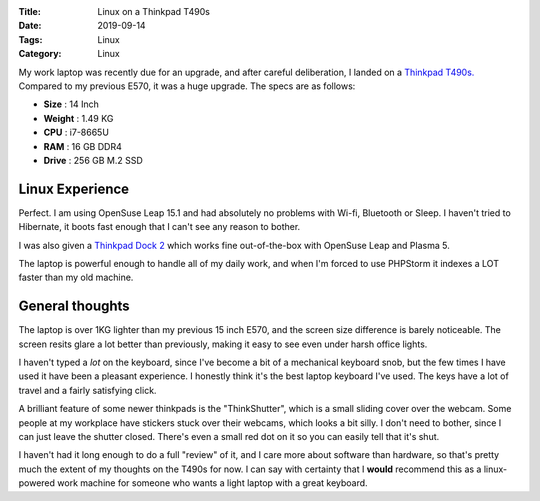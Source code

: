 :Title: Linux on a Thinkpad T490s
:Date: 2019-09-14
:Tags: Linux
:Category: Linux

My work laptop was recently due for an upgrade, and after careful deliberation, I landed on 
a `Thinkpad T490s. <https://www.lenovo.com/gb/en/laptops/thinkpad/t-series/ThinkPad-T490s/p/22TP2TT490S>`_ Compared to my previous 
E570, it was a huge upgrade. The specs are as follows:

- **Size** : 14 Inch
- **Weight** : 1.49 KG
- **CPU** : i7-8665U
- **RAM** : 16 GB DDR4
- **Drive** : 256 GB M.2 SSD

Linux Experience
----------------

Perfect. I am using OpenSuse Leap 15.1 and had absolutely no problems with Wi-fi, Bluetooth or Sleep. I haven't tried to Hibernate, it boots fast enough 
that I can't see any reason to bother. 

I was also given a `Thinkpad Dock 2 <https://www.lenovo.com/us/en/accessories-and-monitors/docking/universal-cable-docks-thunderbolt/Thunderbolt-Dock-Gen-2-US/p/40AN0135US>`_ 
which works fine out-of-the-box with OpenSuse Leap and Plasma 5.

The laptop is powerful enough to handle all of my daily work, and when I'm forced to use PHPStorm it indexes a LOT faster than my old machine.

General thoughts
----------------

The laptop is over 1KG lighter than my previous 15 inch E570, and the screen size difference is barely noticeable. The screen resits glare a 
lot better than previously, making it easy to see even under harsh office lights. 

I haven't typed a *lot* on the keyboard, since I've become a bit of a mechanical keyboard snob, but the few times I have used it have been a 
pleasant experience. I honestly think it's the best laptop keyboard I've used. The keys have a lot of travel and a fairly satisfying click.

A brilliant feature of some newer thinkpads is the "ThinkShutter", which is a small sliding cover over the webcam. Some people at 
my workplace have stickers stuck over their webcams, which looks a bit silly. I don't need to bother, since I can just leave the shutter closed. 
There's even a small red dot on it so you can easily tell that it's shut. 

I haven't had it long enough to do a full "review" of it, and I care more about software than hardware, so that's pretty much the extent of my 
thoughts on the T490s for now. I can say with certainty that I **would** recommend this as a linux-powered work machine for someone who wants a 
light laptop with a great keyboard. 

